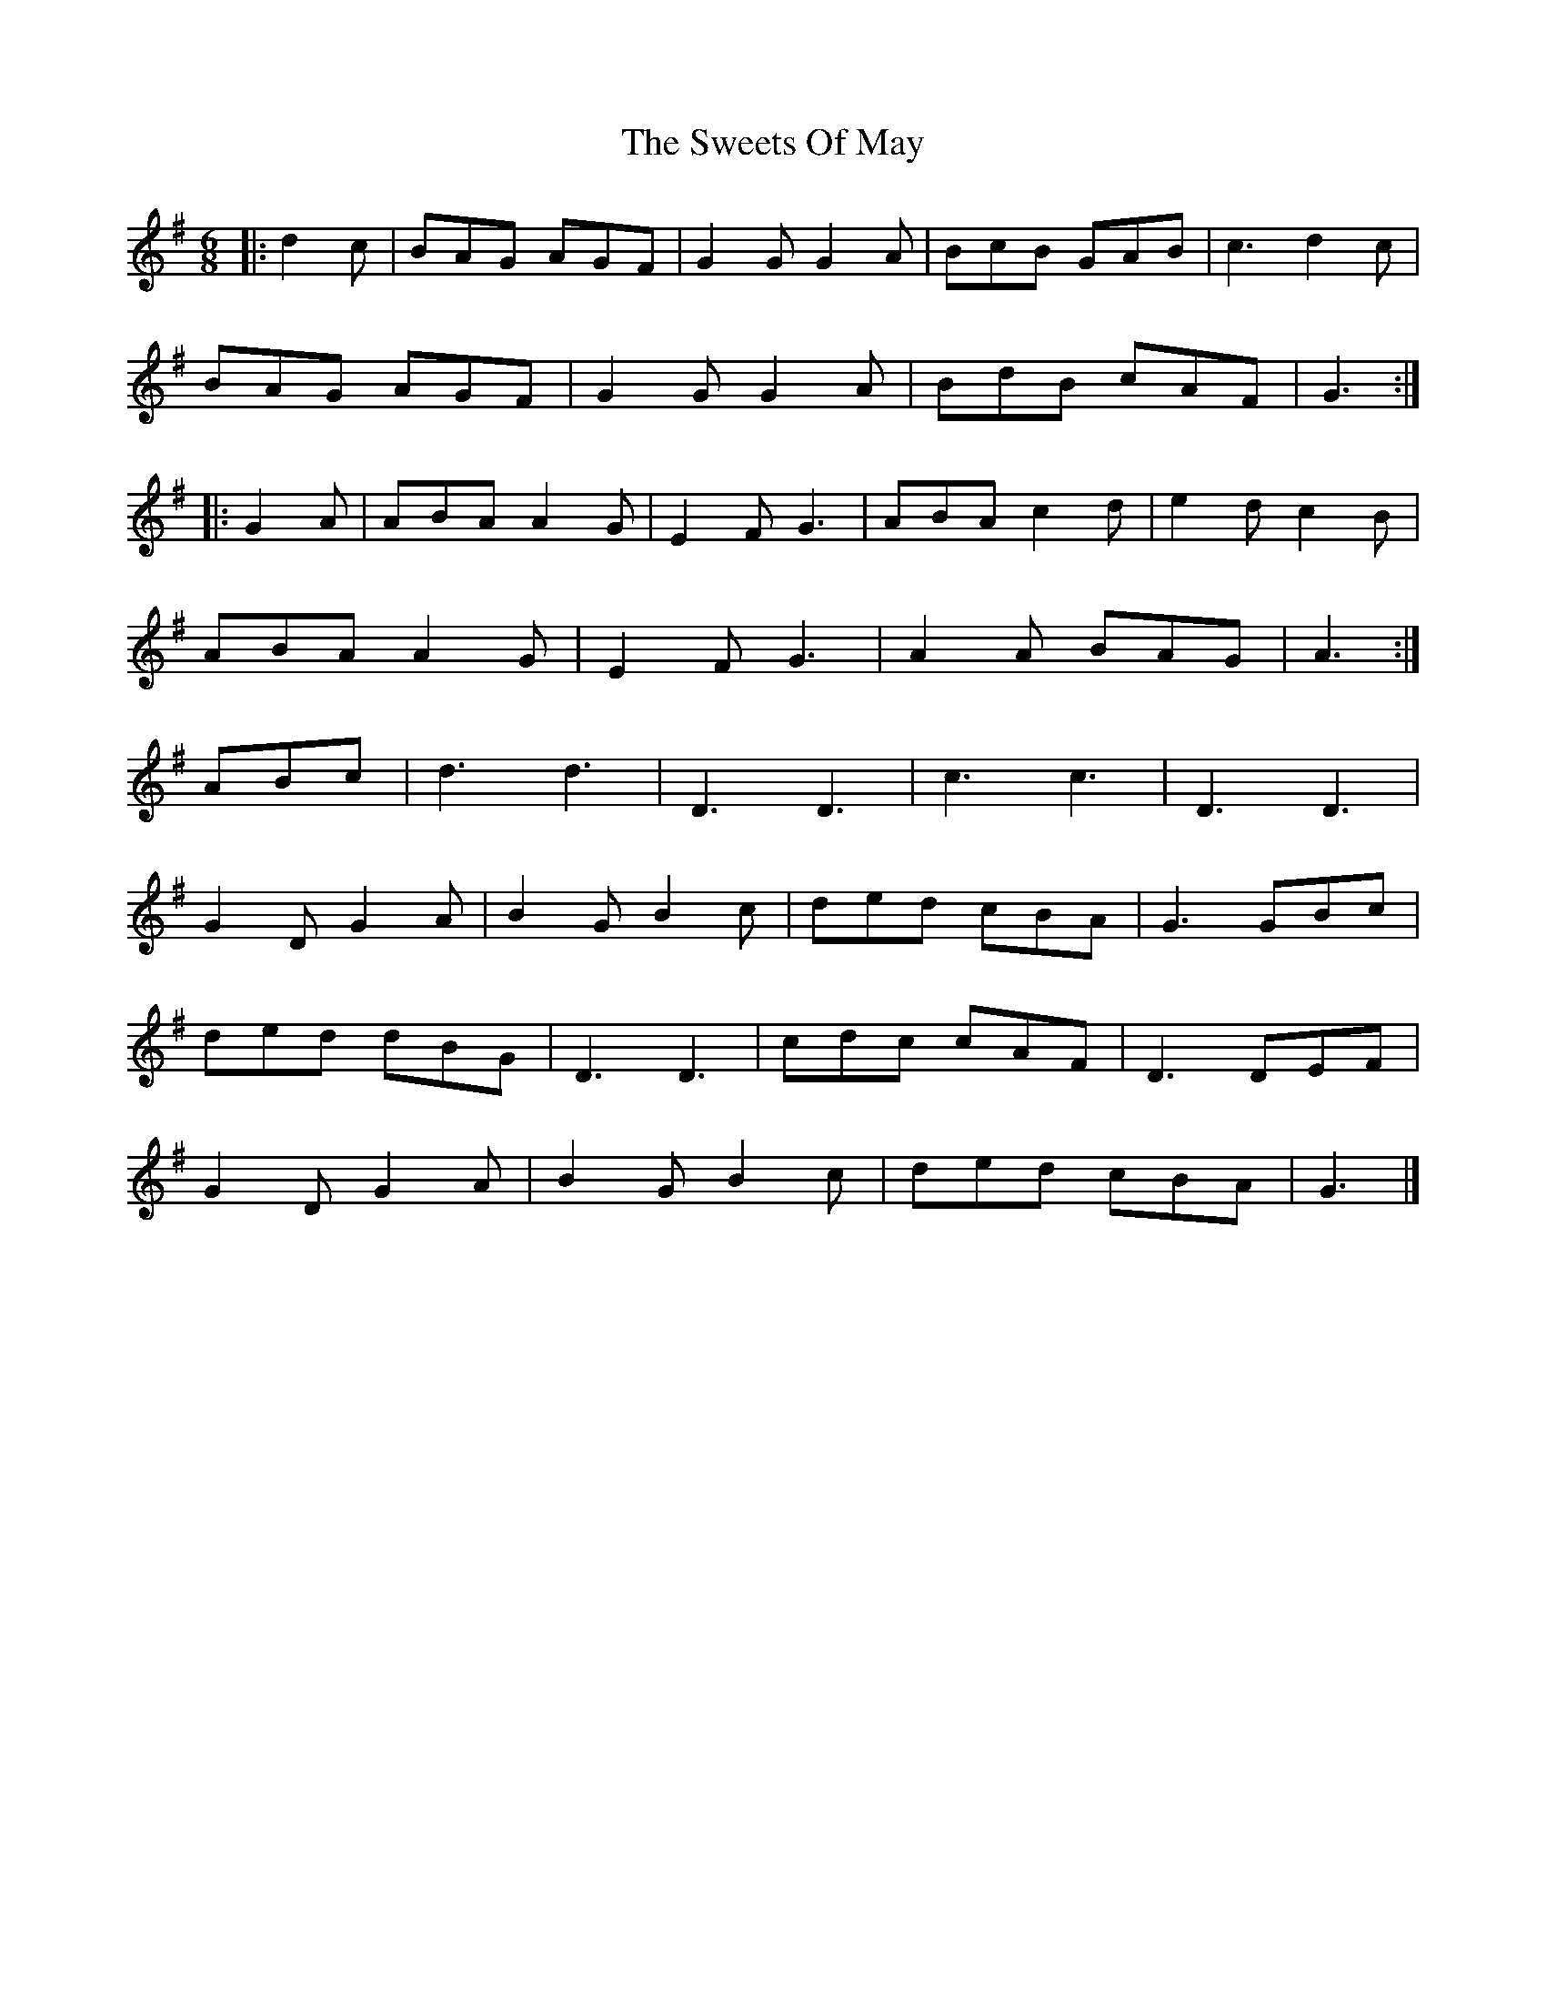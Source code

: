 X: 2
T: Sweets Of May, The
Z: ceolachan
S: https://thesession.org/tunes/8252#setting19413
R: jig
M: 6/8
L: 1/8
K: Gmaj
|: d2 c |BAG AGF | G2 G G2 A | BcB GAB | c3 d2 c |
BAG AGF | G2 G G2 A | BdB cAF | G3 :|
|: G2 A |ABA A2 G | E2 F G3 | ABA c2 d | e2 d c2 B |
ABA A2 G | E2 F G3 | A2 A BAG | A3 :|
ABc |d3 d3 | D3 D3 | c3 c3 | D3 D3 |
G2 D G2 A | B2 G B2 c | ded cBA | G3 GBc |
ded dBG | D3 D3 | cdc cAF | D3 DEF |
G2 D G2 A | B2 G B2 c | ded cBA | G3 |]
